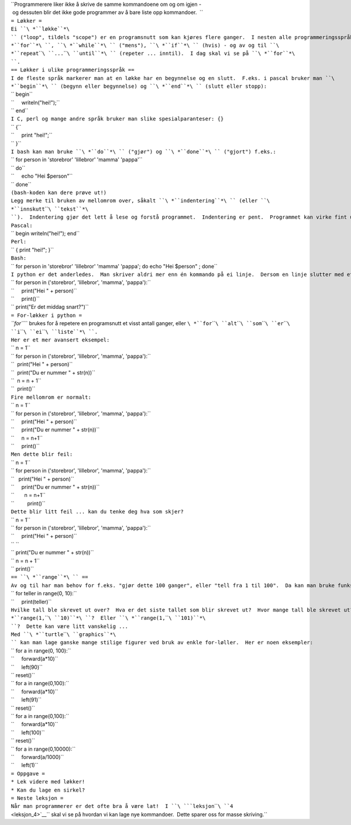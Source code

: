 | ``Programmerere liker ikke å skrive de samme kommandoene om og om igjen - og dessuten blir det ikke gode programmer av å bare liste opp kommandoer.  ``
| ``= Løkker =``
| ``Ei ``\ *``løkke``*\ `` ("loop", tildels "scope") er en programsnutt som kan kjøres flere ganger.  I nesten alle programmeringsspråk har man mulighet for å definere nye kommandoer, og dessuten begrepene ``\ *``for``*\ ``, ``\ *``while``*\ `` ("mens"), ``\ *``if``*\ `` (hvis) - og av og til ``\ *``repeat``\ ````\ ``...``\ ````\ ``until``*\ `` (repeter ... inntil).  I dag skal vi se på ``\ *``for``*\ ``.``
| ``== Løkker i ulike programmeringsspråk ==``
| ``I de fleste språk markerer man at en løkke har en begynnelse og en slutt.  F.eks. i pascal bruker man ``\ *``begin``*\ `` (begynn eller begynnelse) og ``\ *``end``*\ `` (slutt eller stopp):``
| `` begin``
| ``     writeln("hei!");``
| `` end``
| ``I C, perl og mange andre språk bruker man slike spesialparanteser: {}``
| `` {``
| ``     print "hei!";``
| `` }``
| ``I bash kan man bruke ``\ *``do``*\ `` ("gjør") og ``\ *``done``*\ `` ("gjort") f.eks.:``
| `` for person in 'storebror' 'lillebror' 'mamma' 'pappa'``
| `` do``
| ``     echo "Hei $person"``
| `` done``
| ``(bash-koden kan dere prøve ut!)``
| ``Legg merke til bruken av mellomrom over, såkalt ``\ *``indentering``*\ `` (eller ``\ *``innskutt``\ ````\ ``tekst``*\ ``).  Indentering gjør det lett å lese og forstå programmet.  Indentering er pent.  Programmet kan virke fint uten identering.  Både i Pascal, Perl og Bash kan man skrive store programmer på bare ei linje hvis man vil.  Alt ovenfor kan fint skrives på en linje:``
| ``Pascal:``
| `` begin writeln("hei!"); end``
| ``Perl:``
| `` { print "hei!"; }``
| ``Bash:``
| `` for person in 'storebror' 'lillebror' 'mamma' 'pappa'; do echo "Hei $person" ; done``
| ``I python er det anderledes.  Man skriver aldri mer enn én kommando på ei linje.  Dersom en linje slutter med et kolon (:) betyr det "her kommer det ei løkke", løkka identeres, og identeringa markerer hvor løkka slutter.  Eksempel:``
| `` for person in ('storebror', 'lillebror', 'mamma', 'pappa'):``
| ``     print("Hei " + person)``
| ``     print()``
| `` print("Er det middag snart?")``
| ``= For-løkker i python =``
| *``for``*\ `` brukes for å repetere en programsnutt et visst antall ganger, eller ``\ *``for``\ ````\ ``alt``\ ````\ ``som``\ ````\ ``er``\ ````\ ``i``\ ````\ ``ei``\ ````\ ``liste``*\ ``.``
| ``Her er et mer avansert eksempel:``
| `` n = 1``
| `` for person in ('storebror', 'lillebror', 'mamma', 'pappa'):``
| ``  print("Hei " + person)``
| ``  print("Du er nummer " + str(n))``
| ``  n = n + 1``
| ``  print()``
| ``Fire mellomrom er normalt:``
| `` n = 1``
| `` for person in ('storebror', 'lillebror', 'mamma', 'pappa'):``
| ``     print("Hei " + person)``
| ``     print("Du er nummer " + str(n))``
| ``     n = n+1``
| ``     print()``
| ``Men dette blir feil:``
| `` n = 1``
| `` for person in ('storebror', 'lillebror', 'mamma', 'pappa'):``
| ``   print("Hei " + person)``
| ``     print("Du er nummer " + str(n))``
| ``       n = n+1``
| ``         print()``
| ``Dette blir litt feil ... kan du tenke deg hva som skjer?``
| `` n = 1``
| `` for person in ('storebror', 'lillebror', 'mamma', 'pappa'):``
| ``     print("Hei " + person)``
| `` ``
| `` print("Du er nummer " + str(n))``
| `` n = n + 1``
| `` print()``
| ``== ``\ *``range``*\ `` ==``
| ``Av og til har man behov for f.eks. "gjør dette 100 ganger", eller "tell fra 1 til 100".  Da kan man bruke funksjonen "range".  Her er et eksempel:``
| `` for teller in range(0, 10):``
| ``     print(teller)``
| ``Hvilke tall ble skrevet ut over?  Hva er det siste tallet som blir skrevet ut?  Hvor mange tall ble skrevet ut?  Hvor mange tall blir skrevet ut dersom dere bruker ``\ *``range(1,``\ ````\ ``10)``*\ ``?  Eller ``\ *``range(1,``\ ````\ ``101)``*\ ``?  Dette kan være litt vanskelig ...``
| ``Med ``\ *``turtle``\ ````\ ``graphics``*\ `` kan man lage ganske mange stilige figurer ved bruk av enkle for-løller.  Her er noen eksempler:``
| `` for a in range(0, 100):``
| ``     forward(a*10)``
| ``     left(90)``
| `` reset()``
| `` for a in range(0,100):``
| ``     forward(a*10)``
| ``     left(91)``
| `` reset()``
| `` for a in range(0,100):``
| ``     forward(a*10)``
| ``     left(100)``
| `` reset()``
| `` for a in range(0,10000):``
| ``     forward(a/1000)``
| ``     left(1)``
| ``= Oppgave =``
| ``* Lek videre med løkker!``
| ``* Kan du lage en sirkel?``
| ``= Neste leksjon =``
| ``Når man programmerer er det ofte bra å være lat!  I ``\ ```leksjon``\ ````\ ``4`` <leksjon_4>`__\ `` skal vi se på hvordan vi kan lage nye kommandoer.  Dette sparer oss for masse skriving.``
